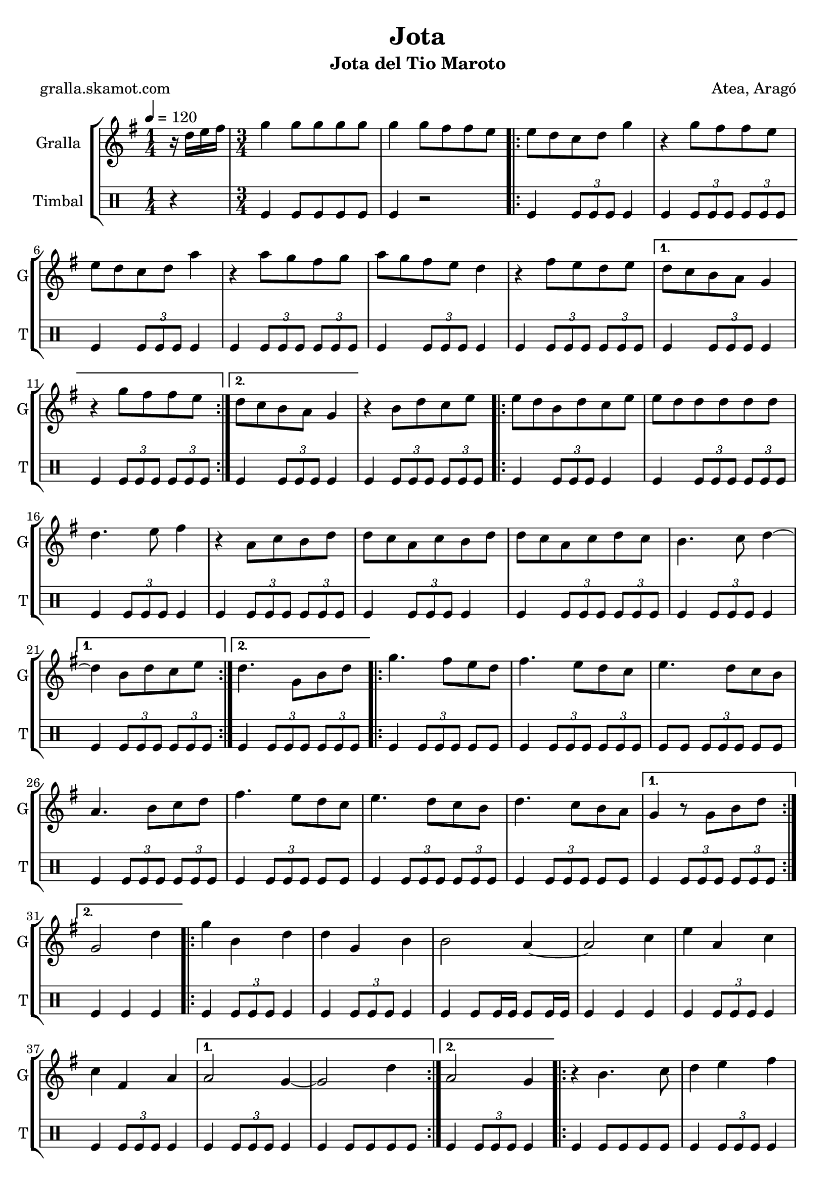 \version "2.16.2"

\header {
  dedication=""
  title="Jota"
  subtitle="Jota del Tio Maroto"
  subsubtitle=""
  poet="gralla.skamot.com"
  meter=""
  piece=""
  composer="Atea, Aragó"
  arranger=""
  opus=""
  instrument=""
  copyright=""
  tagline=""
}

liniaroAa =
\relative d''
{
  \tempo 4=120
  \clef treble
  \key g \major
  \time 1/4
  r16 d e fis  |
  \time 3/4   g4 g8 g g g  |
  g4 g8 fis fis e  |
  \repeat volta 2 { e8 d c d g4  |
  %05
  r4 g8 fis fis e  |
  e8 d c d a'4  |
  r4 a8 g fis g  |
  a8 g fis e d4  |
  r4 fis8 e d e }
  %10
  \alternative { { d8 c b a g4  |
  r4 g'8 fis fis e }
  { d8 c b a g4 } }
  r4 b8 d c e  |
  \repeat volta 2 { e8 d b d c e  |
  %15
  e8 d d d d d  |
  d4. e8 fis4  |
  r4 a,8 c b d  |
  d8 c a c b d  |
  d8 c a c d c  |
  %20
  b4. c8 d4 ~ }
  \alternative { { d4 b8 d c e }
  { d4. g,8 b d } }
  \repeat volta 2 { g4. fis8 e d  |
  fis4. e8 d c  |
  %25
  e4. d8 c b  |
  a4. b8 c d  |
  fis4. e8 d c  |
  e4. d8 c b  |
  d4. c8 b a }
  %30
  \alternative { { g4 r8 g b d }
  { g,2 d'4 } }
  \repeat volta 2 { g4 b, d  |
  d4 g, b  |
  b2 a4 ~  |
  %35
  a2 c4  |
  e4 a, c  |
  c4 fis, a }
  \alternative { { a2 g4 ~  |
  g2 d'4 }
  %40
  { a2 g4 } }
  \repeat volta 2 { r4 b4. c8  |
  d4 e fis  |
  g4 a b  |
  c4. b8 a4  |
  %45
  r4 c4. b8  |
  a4 g fis  |
  e4 d4. c8  |
  c2 b4  | }
  \repeat volta 2 { \mark \markup {\musicglyph #"scripts.segno"} d4 e8 fis g a  |
  %50
  b4 b8 a g fis  |
  e4 a8 g fis e  |
  d2 c4  |
  c4 d8 e fis g  |
  a4 a8 g fis e  |
  %55
  d4 fis8 e d c  |
  c2 b4 ~  | }
  b2 r4  \bar "||"
  a4 b c  |
  d4 e fis  |
  %60
  g4. a8 b4 ~  |
  b2 r4  |
  b4 b b  |
  d4 c b  |
  a4. g8 fis4 ~  |
  %65
  fis2 r4  |
  e4 e e  |
  g4 fis e  |
  d4. c8 b4 ~  |
  b2 r4  |
  %70
  d4 d d  |
  fis4 e d  |
  c4. b8 a4 ~  |
  a2 r4  |
  a4 b c  |
  %75
  d4 e fis  |
  g4. a8 b4 ~  |
  b2 r4  |
  b4 b b  |
  d4 c b  |
  %80
  a4. g8 fis4 ~  |
  fis4 a g  |
  fis4. e8 d4 ~  |
  d4 fis4. e8  |
  d4. c8 b4 ~  |
  %85
  b4 b'8 b b b  |
  \repeat volta 2 { b4 a g  |
  fis4 e4. d8  |
  d2 c4 ~  |
  c4 a'8 a a a  |
  %90
  a4 g fis  |
  e4 d4. c8 }
  \alternative { { c2 b4 ~  |
  b4 b'8 b b b }
  { \mark "D.S." c,2 b4 } }
  %95
  g'4 g4. g8  |
  g2 r4  \bar "|."
}

liniaroAb =
\drummode
{
  \tempo 4=120
  \time 1/4
  r4  |
  \time 3/4   tomfl4 tomfl8 tomfl tomfl tomfl  |
  tomfl4 r2  |
  \repeat volta 2 { tomfl4 \times 2/3 { tomfl8 tomfl tomfl } tomfl4  |
  %05
  tomfl4 \times 2/3 { tomfl8 tomfl tomfl } \times 2/3 { tomfl tomfl tomfl }  |
  tomfl4 \times 2/3 { tomfl8 tomfl tomfl } tomfl4  |
  tomfl4 \times 2/3 { tomfl8 tomfl tomfl } \times 2/3 { tomfl tomfl tomfl }  |
  tomfl4 \times 2/3 { tomfl8 tomfl tomfl } tomfl4  |
  tomfl4 \times 2/3 { tomfl8 tomfl tomfl } \times 2/3 { tomfl tomfl tomfl } }
  %10
  \alternative { { tomfl4 \times 2/3 { tomfl8 tomfl tomfl } tomfl4  |
  tomfl4 \times 2/3 { tomfl8 tomfl tomfl } \times 2/3 { tomfl tomfl tomfl } }
  { tomfl4 \times 2/3 { tomfl8 tomfl tomfl } tomfl4 } }
  tomfl4 \times 2/3 { tomfl8 tomfl tomfl } \times 2/3 { tomfl tomfl tomfl }  |
  \repeat volta 2 { tomfl4 \times 2/3 { tomfl8 tomfl tomfl } tomfl4  |
  %15
  tomfl4 \times 2/3 { tomfl8 tomfl tomfl } \times 2/3 { tomfl tomfl tomfl }  |
  tomfl4 \times 2/3 { tomfl8 tomfl tomfl } tomfl4  |
  tomfl4 \times 2/3 { tomfl8 tomfl tomfl } \times 2/3 { tomfl tomfl tomfl }  |
  tomfl4 \times 2/3 { tomfl8 tomfl tomfl } tomfl4  |
  tomfl4 \times 2/3 { tomfl8 tomfl tomfl } \times 2/3 { tomfl tomfl tomfl }  |
  %20
  tomfl4 \times 2/3 { tomfl8 tomfl tomfl } tomfl4 }
  \alternative { { tomfl4 \times 2/3 { tomfl8 tomfl tomfl } \times 2/3 { tomfl tomfl tomfl } }
  { tomfl4 \times 2/3 { tomfl8 tomfl tomfl } \times 2/3 { tomfl tomfl tomfl } } }
  \repeat volta 2 { tomfl4 \times 2/3 { tomfl8 tomfl tomfl } tomfl tomfl  |
  tomfl4 \times 2/3 { tomfl8 tomfl tomfl } \times 2/3 { tomfl tomfl tomfl }  |
  %25
  tomfl8 tomfl \times 2/3 { tomfl tomfl tomfl } tomfl tomfl  |
  tomfl4 \times 2/3 { tomfl8 tomfl tomfl } \times 2/3 { tomfl tomfl tomfl }  |
  tomfl4 \times 2/3 { tomfl8 tomfl tomfl } tomfl tomfl  |
  tomfl4 \times 2/3 { tomfl8 tomfl tomfl } \times 2/3 { tomfl tomfl tomfl }  |
  tomfl4 \times 2/3 { tomfl8 tomfl tomfl } tomfl tomfl }
  %30
  \alternative { { tomfl4 \times 2/3 { tomfl8 tomfl tomfl } \times 2/3 { tomfl tomfl tomfl } }
  { tomfl4 tomfl tomfl } }
  \repeat volta 2 { tomfl4 \times 2/3 { tomfl8 tomfl tomfl } tomfl4  |
  tomfl4 \times 2/3 { tomfl8 tomfl tomfl } tomfl4  |
  tomfl4 tomfl8 tomfl16 tomfl tomfl8 tomfl16 tomfl  |
  %35
  tomfl4 tomfl tomfl  |
  tomfl4 \times 2/3 { tomfl8 tomfl tomfl } tomfl4  |
  tomfl4 \times 2/3 { tomfl8 tomfl tomfl } tomfl4 }
  \alternative { { tomfl4 \times 2/3 { tomfl8 tomfl tomfl } tomfl4  |
  tomfl4 tomfl8 tomfl tomfl tomfl }
  %40
  { tomfl4 \times 2/3 { tomfl8 tomfl tomfl } tomfl4 } }
  \repeat volta 2 { tomfl4 tomfl8 tomfl tomfl tomfl  |
  tomfl4 \times 2/3 { tomfl8 tomfl tomfl } tomfl4  |
  tomfl4 \times 2/3 { tomfl8 tomfl tomfl } \times 2/3 { tomfl tomfl tomfl }  |
  tomfl4 \times 2/3 { tomfl8 tomfl tomfl } tomfl4  |
  %45
  tomfl4 \times 2/3 { tomfl8 tomfl tomfl } \times 2/3 { tomfl tomfl tomfl }  |
  tomfl4 \times 2/3 { tomfl8 tomfl tomfl } tomfl4  |
  tomfl4 \times 2/3 { tomfl8 tomfl tomfl } \times 2/3 { tomfl tomfl tomfl }  |
  tomfl4 \times 2/3 { tomfl8 tomfl tomfl } tomfl4  | }
  \repeat volta 2 { tomfl4 \times 2/3 { tomfl8 tomfl tomfl } \times 2/3 { tomfl tomfl tomfl }  |
  %50
  tomfl4 \times 2/3 { tomfl8 tomfl tomfl } tomfl4  |
  tomfl4 \times 2/3 { tomfl8 tomfl tomfl } \times 2/3 { tomfl tomfl tomfl }  |
  tomfl4 \times 2/3 { tomfl8 tomfl tomfl } tomfl4  |
  tomfl4 \times 2/3 { tomfl8 tomfl tomfl } \times 2/3 { tomfl tomfl tomfl }  |
  tomfl4 \times 2/3 { tomfl8 tomfl tomfl } tomfl4  |
  %55
  tomfl4 \times 2/3 { tomfl8 tomfl tomfl } \times 2/3 { tomfl tomfl tomfl }  |
  tomfl4 \times 2/3 { tomfl8 tomfl tomfl } tomfl4  | }
  tomfl4 r2  \bar "||"
  tomfl4 r2  |
  tomfl4 r2  |
  %60
  tomfl4 r2  |
  \times 2/3 { tomfl8 tomfl tomfl } \times 2/3 { tomfl tomfl tomfl } tomfl tomfl16 tomfl  |
  tomfl4 r2  |
  tomfl4 r2  |
  tomfl4 r2  |
  %65
  \times 2/3 { tomfl8 tomfl tomfl } \times 2/3 { tomfl tomfl tomfl } tomfl tomfl16 tomfl  |
  tomfl4 r2  |
  tomfl4 r2  |
  tomfl4 r2  |
  \times 2/3 { tomfl8 tomfl tomfl } \times 2/3 { tomfl tomfl tomfl } tomfl tomfl16 tomfl  |
  %70
  tomfl4 r2  |
  tomfl4 r2  |
  tomfl4 r2  |
  \times 2/3 { tomfl8 tomfl tomfl } \times 2/3 { tomfl tomfl tomfl } tomfl tomfl16 tomfl  |
  tomfl4 r2  |
  %75
  tomfl4 r2  |
  tomfl4 r2  |
  \times 2/3 { tomfl8 tomfl tomfl } \times 2/3 { tomfl tomfl tomfl } tomfl tomfl16 tomfl  |
  tomfl4 r2  |
  tomfl4 r2  |
  %80
  tomfl4 r2  |
  \times 2/3 { tomfl8 tomfl tomfl } \times 2/3 { tomfl tomfl tomfl } tomfl tomfl16 tomfl  |
  tomfl4 r2  |
  tomfl4 r2  |
  tomfl4 r2  |
  %85
  tomfl4 r2  |
  \repeat volta 2 { tomfl4 \times 2/3 { tomfl8 tomfl tomfl } tomfl4  |
  tomfl4 \times 2/3 { tomfl8 tomfl tomfl } \times 2/3 { tomfl tomfl tomfl }  |
  tomfl4 \times 2/3 { tomfl8 tomfl tomfl } tomfl4  |
  tomfl4 \times 2/3 { tomfl8 tomfl tomfl } \times 2/3 { tomfl tomfl tomfl }  |
  %90
  tomfl4 \times 2/3 { tomfl8 tomfl tomfl } tomfl4  |
  tomfl4 \times 2/3 { tomfl8 tomfl tomfl } \times 2/3 { tomfl tomfl tomfl } }
  \alternative { { tomfl4 \times 2/3 { tomfl8 tomfl tomfl } tomfl4  |
  tomfl4 \times 2/3 { tomfl8 tomfl tomfl } \times 2/3 { tomfl tomfl tomfl } }
  { tomfl4 \times 2/3 { tomfl8 tomfl tomfl } tomfl4 } }
  %95
  tomfl4 tomfl r8 tomfl  |
  tomfl4 r2  \bar "|."
}

\bookpart {
  \score {
    \new StaffGroup {
      \override Score.RehearsalMark.self-alignment-X = #LEFT
      <<
        \new Staff \with {instrumentName = #"Gralla" shortInstrumentName = #"G"} \liniaroAa
        \new DrumStaff \with {instrumentName = #"Timbal" shortInstrumentName = #"T"} \liniaroAb
      >>
    }
    \layout {}
  }
  \score { \unfoldRepeats
    \new StaffGroup {
      \override Score.RehearsalMark.self-alignment-X = #LEFT
      <<
        \new Staff \with {instrumentName = #"Gralla" shortInstrumentName = #"G"} \liniaroAa
        \new DrumStaff \with {instrumentName = #"Timbal" shortInstrumentName = #"T"} \liniaroAb
      >>
    }
    \midi {
      \set Staff.midiInstrument = "oboe"
      \set DrumStaff.midiInstrument = "drums"
    }
  }
}

\bookpart {
  \header {instrument="Gralla"}
  \score {
    \new StaffGroup {
      \override Score.RehearsalMark.self-alignment-X = #LEFT
      <<
        \new Staff \liniaroAa
      >>
    }
    \layout {}
  }
  \score { \unfoldRepeats
    \new StaffGroup {
      \override Score.RehearsalMark.self-alignment-X = #LEFT
      <<
        \new Staff \liniaroAa
      >>
    }
    \midi {
      \set Staff.midiInstrument = "oboe"
      \set DrumStaff.midiInstrument = "drums"
    }
  }
}

\bookpart {
  \header {instrument="Timbal"}
  \score {
    \new StaffGroup {
      \override Score.RehearsalMark.self-alignment-X = #LEFT
      <<
        \new DrumStaff \liniaroAb
      >>
    }
    \layout {}
  }
  \score { \unfoldRepeats
    \new StaffGroup {
      \override Score.RehearsalMark.self-alignment-X = #LEFT
      <<
        \new DrumStaff \liniaroAb
      >>
    }
    \midi {
      \set Staff.midiInstrument = "oboe"
      \set DrumStaff.midiInstrument = "drums"
    }
  }
}


